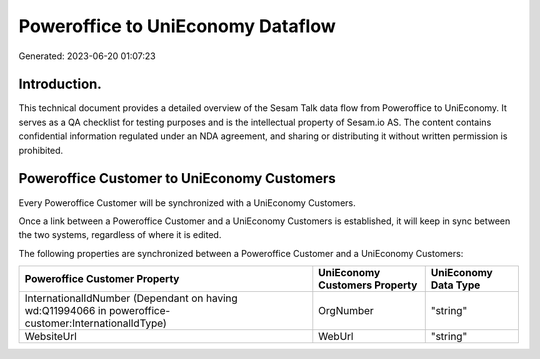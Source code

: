 ==================================
Poweroffice to UniEconomy Dataflow
==================================

Generated: 2023-06-20 01:07:23

Introduction.
------------

This technical document provides a detailed overview of the Sesam Talk data flow from Poweroffice to UniEconomy. It serves as a QA checklist for testing purposes and is the intellectual property of Sesam.io AS. The content contains confidential information regulated under an NDA agreement, and sharing or distributing it without written permission is prohibited.

Poweroffice Customer to UniEconomy Customers
--------------------------------------------
Every Poweroffice Customer will be synchronized with a UniEconomy Customers.

Once a link between a Poweroffice Customer and a UniEconomy Customers is established, it will keep in sync between the two systems, regardless of where it is edited.

The following properties are synchronized between a Poweroffice Customer and a UniEconomy Customers:

.. list-table::
   :header-rows: 1

   * - Poweroffice Customer Property
     - UniEconomy Customers Property
     - UniEconomy Data Type
   * - InternationalIdNumber (Dependant on having wd:Q11994066 in poweroffice-customer:InternationalIdType)
     - OrgNumber
     - "string"
   * - WebsiteUrl
     - WebUrl
     - "string"

